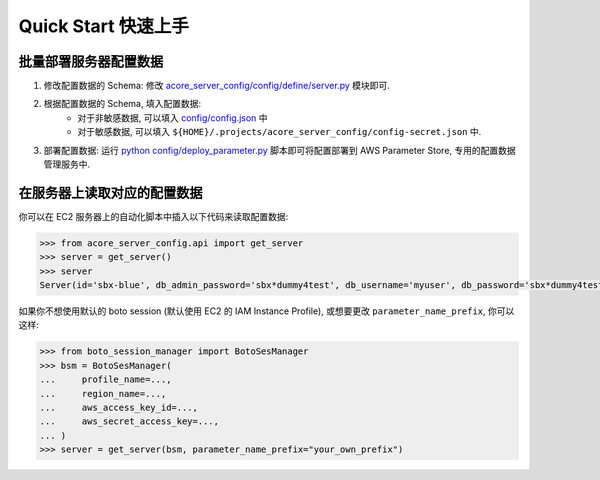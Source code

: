Quick Start 快速上手
==============================================================================


批量部署服务器配置数据
------------------------------------------------------------------------------
1. 修改配置数据的 Schema: 修改 `acore_server_config/config/define/server.py <https://github.com/MacHu-GWU/acore_server_config-project/blob/main/acore_server_config/config/define/server.py>`_ 模块即可.
2. 根据配置数据的 Schema, 填入配置数据:
    - 对于非敏感数据, 可以填入 `config/config.json <https://github.com/MacHu-GWU/acore_server_config-project/blob/main/config/config.json>`_ 中
    - 对于敏感数据, 可以填入 ``${HOME}/.projects/acore_server_config/config-secret.json`` 中.
3. 部署配置数据: 运行 `python config/deploy_parameter.py <https://github.com/MacHu-GWU/acore_server_config-project/blob/main/config/deploy_parameters.py>`_ 脚本即可将配置部署到 AWS Parameter Store, 专用的配置数据管理服务中.


在服务器上读取对应的配置数据
------------------------------------------------------------------------------
你可以在 EC2 服务器上的自动化脚本中插入以下代码来读取配置数据:

.. code-block:: python

    >>> from acore_server_config.api import get_server
    >>> server = get_server()
    >>> server
    Server(id='sbx-blue', db_admin_password='sbx*dummy4test', db_username='myuser', db_password='sbx*dummy4test')

如果你不想使用默认的 boto session (默认使用 EC2 的 IAM Instance Profile), 或想要更改 ``parameter_name_prefix``, 你可以这样:

.. code-block:: python

    >>> from boto_session_manager import BotoSesManager
    >>> bsm = BotoSesManager(
    ...     profile_name=...,
    ...     region_name=...,
    ...     aws_access_key_id=...,
    ...     aws_secret_access_key=...,
    ... )
    >>> server = get_server(bsm, parameter_name_prefix="your_own_prefix")
